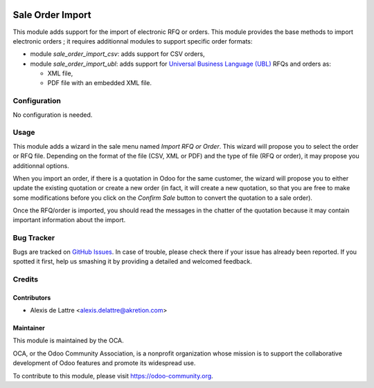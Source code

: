.. image:: https://img.shields.io/badge/licence-AGPL--3-blue.svg
   :target: http://www.gnu.org/licenses/agpl-3.0-standalone.html
   :alt: License: AGPL-3

=================
Sale Order Import
=================

This module adds support for the import of electronic RFQ or orders. This module provides the base methods to import electronic orders ; it requires additionnal modules to support specific order formats:

* module *sale_order_import_csv*: adds support for CSV orders,

* module *sale_order_import_ubl*: adds support for `Universal Business Language (UBL) <http://ubl.xml.org/>`_ RFQs and orders as:

  - XML file,
  - PDF file with an embedded XML file.

Configuration
=============

No configuration is needed.

Usage
=====

This module adds a wizard in the sale menu named *Import RFQ or Order*. This wizard will propose you to select the order or RFQ file. Depending on the format of the file (CSV, XML or PDF) and the type of file (RFQ or order), it may propose you additionnal options.

When you import an order, if there is a quotation in Odoo for the same customer, the wizard will propose you to either update the existing quotation or create a new order (in fact, it will create a new quotation, so that you are free to make some modifications before you click on the *Confirm Sale* button to convert the quotation to a sale order).

Once the RFQ/order is imported, you should read the messages in the chatter of the quotation because it may contain important information about the import.

.. image:: https://odoo-community.org/website/image/ir.attachment/5784_f2813bd/datas
   :alt: Try me on Runbot
   :target: https://runbot.odoo-community.org/runbot/167/8.0

Bug Tracker
===========

Bugs are tracked on `GitHub Issues
<https://github.com/OCA/sale-workflow/issues>`_. In case of trouble, please
check there if your issue has already been reported. If you spotted it first,
help us smashing it by providing a detailed and welcomed feedback.

Credits
=======

Contributors
------------

* Alexis de Lattre <alexis.delattre@akretion.com>

Maintainer
----------

.. image:: https://odoo-community.org/logo.png
   :alt: Odoo Community Association
   :target: https://odoo-community.org

This module is maintained by the OCA.

OCA, or the Odoo Community Association, is a nonprofit organization whose
mission is to support the collaborative development of Odoo features and
promote its widespread use.

To contribute to this module, please visit https://odoo-community.org.


